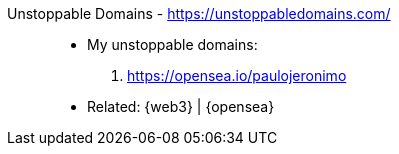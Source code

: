 [#unstoppable-domains]#Unstoppable Domains# - https://unstoppabledomains.com/::
* My unstoppable domains:
. https://opensea.io/paulojeronimo
* Related: {web3} | {opensea}
